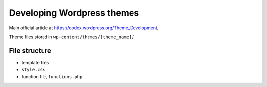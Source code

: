 
.. _wp_theme_dev:

***************************
Developing Wordpress themes
***************************

Main official article at https://codex.wordpress.org/Theme_Development, 

Theme files stored in ``wp-content/themes/[theme_name]/``

File structure
==============

* template files
* ``style.css``
* function file, ``functions.php``


